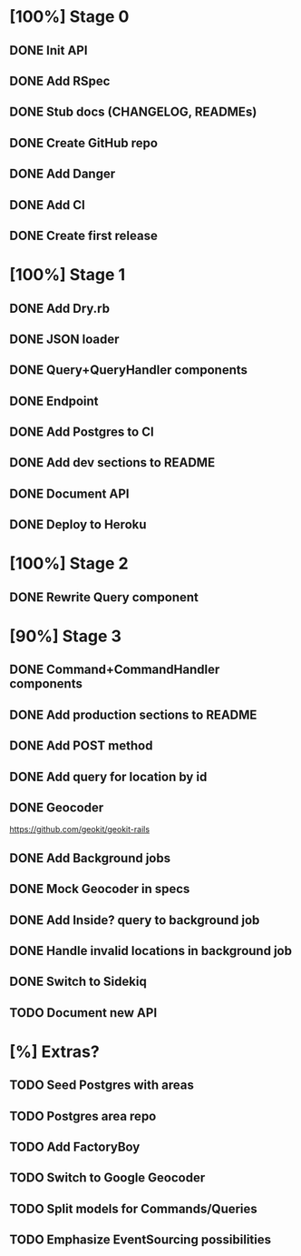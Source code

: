 * [100%] Stage 0
** DONE Init API
   CLOSED: [2019-11-25 Mon 10:54]
** DONE Add RSpec
   CLOSED: [2019-11-25 Mon 10:54]
** DONE Stub docs (CHANGELOG, READMEs)
   CLOSED: [2019-11-25 Mon 11:03]
** DONE Create GitHub repo
   CLOSED: [2019-11-25 Mon 11:04]
** DONE Add Danger
   CLOSED: [2019-11-25 Mon 11:10]
** DONE Add CI
   CLOSED: [2019-11-25 Mon 11:11]
** DONE Create first release
   CLOSED: [2019-11-25 Mon 13:24]
* [100%] Stage 1
** DONE Add Dry.rb
   CLOSED: [2019-11-25 Mon 17:03]
** DONE JSON loader
   CLOSED: [2019-11-25 Mon 22:56]
** DONE Query+QueryHandler components
   CLOSED: [2019-11-25 Mon 22:56]
** DONE Endpoint
   CLOSED: [2019-11-25 Mon 22:56]
** DONE Add Postgres to CI
   CLOSED: [2019-11-26 Tue 12:08]
** DONE Add dev sections to README
   CLOSED: [2019-11-26 Tue 13:34]
** DONE Document API
   CLOSED: [2019-11-26 Tue 13:20]
** DONE Deploy to Heroku
   CLOSED: [2019-11-26 Tue 13:15]
* [100%] Stage 2
** DONE Rewrite Query component
   CLOSED: [2019-11-29 Fri 16:31]
* [90%] Stage 3
** DONE Command+CommandHandler components
   CLOSED: [2019-11-29 Fri 16:31]
** DONE Add production sections to README
   CLOSED: [2019-11-29 Fri 16:32]
** DONE Add POST method
   CLOSED: [2019-11-29 Fri 17:03]
** DONE Add query for location by id
   CLOSED: [2019-11-29 Fri 17:17]
** DONE Geocoder
   CLOSED: [2019-11-29 Fri 17:40]
   https://github.com/geokit/geokit-rails
** DONE Add Background jobs
   CLOSED: [2019-11-29 Fri 17:40]
** DONE Mock Geocoder in specs
   CLOSED: [2019-11-30 Sat 15:01]
** DONE Add Inside? query to background job
   CLOSED: [2019-11-30 Sat 15:17]
** DONE Handle invalid locations in background job
   CLOSED: [2019-11-30 Sat 15:27]
** DONE Switch to Sidekiq
   CLOSED: [2019-11-30 Sat 16:05]
** TODO Document new API
* [%] Extras?
** TODO Seed Postgres with areas
** TODO Postgres area repo
** TODO Add FactoryBoy
** TODO Switch to Google Geocoder
** TODO Split models for Commands/Queries
** TODO Emphasize EventSourcing possibilities

